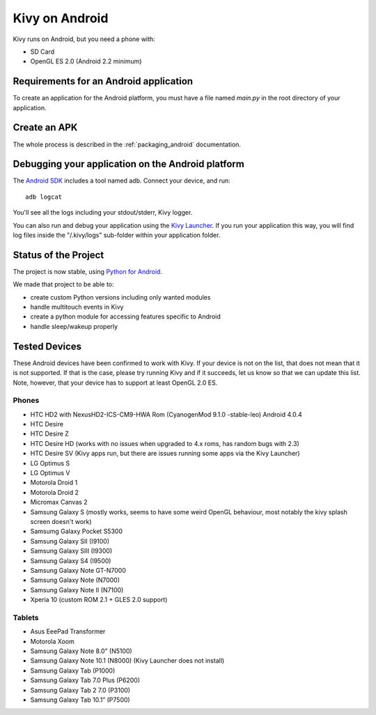 .. _Kivy Launcher: https://play.google.com/store/apps/details?id=org.kivy.pygame&hl=en
.. _android:

Kivy on Android
===============

Kivy runs on Android, but you need a phone with:

* SD Card
* OpenGL ES 2.0 (Android 2.2 minimum)

Requirements for an Android application
---------------------------------------

To create an application for the Android platform, you must have a
file named `main.py` in the root directory of your application.

Create an APK
-------------

The whole process is described in the :ref:`packaging_android` documentation.


Debugging your application on the Android platform
--------------------------------------------------

The `Android SDK <http://developer.android.com/sdk/index.html>`_ includes a tool named adb.
Connect your device, and run::

    adb logcat

You'll see all the logs including your stdout/stderr, Kivy logger. 

You can also run and debug your application using the `Kivy Launcher`_.
If you run your application this way, you will find log files inside the 
"/.kivy/logs" sub-folder within your application folder.

Status of the Project
---------------------

The project is now stable, using `Python for Android
<http://github.com/kivy/python-for-android/>`_.

We made that project to be able to:

- create custom Python versions including only wanted modules
- handle multitouch events in Kivy
- create a python module for accessing features specific to Android
- handle sleep/wakeup properly

Tested Devices
--------------

These Android devices have been confirmed to work with Kivy. If your
device is not on the list, that does not mean that it is not supported.
If that is the case, please try running Kivy and if it succeeds, let us
know so that we can update this list. Note, however, that your device has
to support at least OpenGL 2.0 ES.

Phones
~~~~~~
- HTC HD2 with NexusHD2-ICS-CM9-HWA Rom (CyanogenMod 9.1.0 -stable-leo) Android 4.0.4
- HTC Desire
- HTC Desire Z
- HTC Desire HD (works with no issues when upgraded to 4.x roms, has random bugs with 2.3)
- HTC Desire SV (Kivy apps run, but there are issues running some apps via the
  Kivy Launcher)
- LG Optimus S
- LG Optimus V
- Motorola Droid 1
- Motorola Droid 2
- Micromax Canvas 2
- Samsung Galaxy S (mostly works, seems to have some weird OpenGL behaviour,
  most notably the kivy splash screen doesn't work)
- Samsumg Galaxy Pocket S5300
- Samsung Galaxy SII (I9100)
- Samsung Galaxy SIII (I9300)
- Samsung Galaxy S4 (I9500)
- Samsung Galaxy Note GT-N7000
- Samsung Galaxy Note (N7000)
- Samsung Galaxy Note II (N7100)
- Xperia 10 (custom ROM 2.1 + GLES 2.0 support)


Tablets
~~~~~~~

- Asus EeePad Transformer
- Motorola Xoom
- Samsung Galaxy Note 8.0” (N5100)
- Samsung Galaxy Note 10.1 (N8000) (Kivy Launcher does not install)
- Samsung Galaxy Tab (P1000)
- Samsung Galaxy Tab 7.0 Plus (P6200)
- Samsung Galaxy Tab 2 7.0 (P3100)
- Samsung Galaxy Tab 10.1” (P7500)

